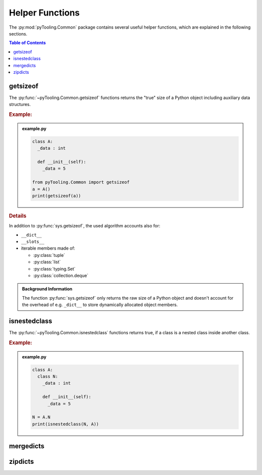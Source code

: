 .. _COMMON:
.. _COMMON/HelperFunctions:

Helper Functions
################

The :py:mod:`pyTooling.Common` package contains several useful helper functions, which are explained in the following
sections.

.. contents:: Table of Contents
   :local:
   :depth: 1

.. _COMMON/Helper/getsizeof:

getsizeof
*********

The :py:func:`~pyTooling.Common.getsizeof` functions returns the "true" size of a Python object including auxiliary data
structures.

.. rubric:: Example:

.. admonition:: example.py

   .. code-block:: Python

      class A:
        _data : int

        def __init__(self):
          _data = 5

      from pyTooling.Common import getsizeof
      a = A()
      print(getsizeof(a))

.. rubric:: Details

In addition to :py:func:`sys.getsizeof`, the used algorithm accounts also for:

* ``__dict__``
* ``__slots__``
* iterable members made of:

  * :py:class:`tuple`
  * :py:class:`list`
  * :py:class:`typing.Set`
  * :py:class:`collection.deque`

.. admonition:: Background Information

   The function :py:func:`sys.getsizeof` only returns the raw size of a Python object and doesn't account for the
   overhead of e.g. ``_dict__`` to store dynamically allocated object members.


.. _COMMON/Helper/isnestedclass:

isnestedclass
*************

The :py:func:`~pyTooling.Common.isnestedclass` functions returns true, if a class is a nested class inside another
class.

.. rubric:: Example:

.. admonition:: example.py

   .. code-block:: Python

      class A:
        class N:
          _data : int

          def __init__(self):
            _data = 5

      N = A.N
      print(isnestedclass(N, A))

.. _COMMON/Helper/mergedicts:

mergedicts
**********

.. todo:: Needs documentation.

.. _COMMON/Helper/zipdicts:

zipdicts
********

.. todo:: Needs documentation.
